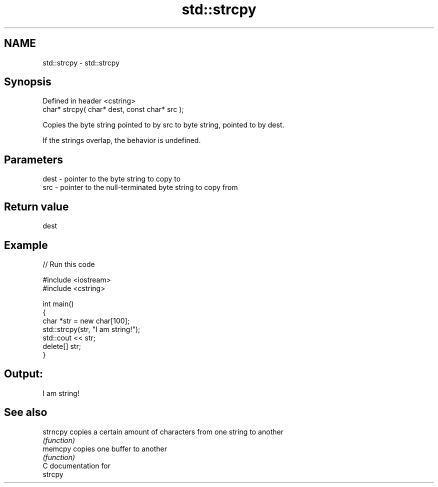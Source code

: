 .TH std::strcpy 3 "Nov 25 2015" "2.0 | http://cppreference.com" "C++ Standard Libary"
.SH NAME
std::strcpy \- std::strcpy

.SH Synopsis
   Defined in header <cstring>
   char* strcpy( char* dest, const char* src );

   Copies the byte string pointed to by src to byte string, pointed to by dest.

   If the strings overlap, the behavior is undefined.

.SH Parameters

   dest - pointer to the byte string to copy to
   src  - pointer to the null-terminated byte string to copy from

.SH Return value

   dest

.SH Example

   
// Run this code

 #include <iostream>
 #include <cstring>
  
 int main()
 {
     char *str = new char[100];
     std::strcpy(str, "I am string!");
     std::cout << str;
     delete[] str;
 }

.SH Output:

 I am string!

.SH See also

   strncpy copies a certain amount of characters from one string to another
           \fI(function)\fP 
   memcpy  copies one buffer to another
           \fI(function)\fP 
   C documentation for
   strcpy
